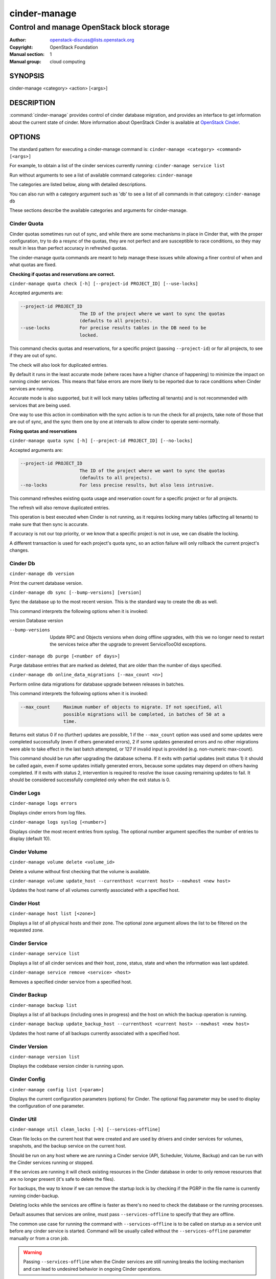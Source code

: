 =============
cinder-manage
=============

------------------------------------------
Control and manage OpenStack block storage
------------------------------------------

:Author: openstack-discuss@lists.openstack.org
:Copyright: OpenStack Foundation
:Manual section: 1
:Manual group: cloud computing

SYNOPSIS
========

cinder-manage <category> <action> [<args>]

DESCRIPTION
===========

:command:`cinder-manage` provides control of cinder database migration,
and provides an interface to get information about the current state
of cinder.
More information about OpenStack Cinder is available at `OpenStack
Cinder <https://docs.openstack.org/cinder/latest/>`_.

OPTIONS
=======

The standard pattern for executing a cinder-manage command is:
``cinder-manage <category> <command> [<args>]``

For example, to obtain a list of the cinder services currently running:
``cinder-manage service list``

Run without arguments to see a list of available command categories:
``cinder-manage``

The categories are listed below, along with detailed descriptions.

You can also run with a category argument such as 'db' to see a list of all
commands in that category:
``cinder-manage db``

These sections describe the available categories and arguments for
cinder-manage.

Cinder Quota
~~~~~~~~~~~~

Cinder quotas sometimes run out of sync, and while there are some mechanisms
in place in Cinder that, with the proper configuration, try to do a resync
of the quotas, they are not perfect and are susceptible to race conditions,
so they may result in less than perfect accuracy in refreshed quotas.

The cinder-manage quota commands are meant to help manage these issues while
allowing a finer control of when and what quotas are fixed.

**Checking if quotas and reservations are correct.**

``cinder-manage quota check [-h] [--project-id PROJECT_ID] [--use-locks]``

Accepted arguments are:

.. code-block:: console

   --project-id PROJECT_ID
                         The ID of the project where we want to sync the quotas
                         (defaults to all projects).
   --use-locks           For precise results tables in the DB need to be
                         locked.

This command checks quotas and reservations, for a specific project (passing
``--project-id``) or for all projects, to see if they are out of sync.

The check will also look for duplicated entries.

By default it runs in the least accurate mode (where races have a higher
chance of happening) to minimize the impact on running cinder services.  This
means that false errors are more likely to be reported due to race conditions
when Cinder services are running.

Accurate mode is also supported, but it will lock many tables (affecting all
tenants) and is not recommended with services that are being used.

One way to use this action in combination with the sync action is to run the
check for all projects, take note of those that are out of sync, and the sync
them one by one at intervals to allow cinder to operate semi-normally.

**Fixing quotas and reservations**

``cinder-manage quota sync [-h] [--project-id PROJECT_ID] [--no-locks]``

Accepted arguments are:

.. code-block:: console

  --project-id PROJECT_ID
                        The ID of the project where we want to sync the quotas
                        (defaults to all projects).
  --no-locks            For less precise results, but also less intrusive.

This command refreshes existing quota usage and reservation count for a
specific project or for all projects.

The refresh will also remove duplicated entries.

This operation is best executed when Cinder is not running, as it requires
locking many tables (affecting all tenants) to make sure that then sync is
accurate.

If accuracy is not our top priority, or we know that a specific project is not
in use, we can disable the locking.

A different transaction is used for each project's quota sync, so an action
failure will only rollback the current project's changes.

Cinder Db
~~~~~~~~~

``cinder-manage db version``

Print the current database version.

``cinder-manage db sync [--bump-versions] [version]``

Sync the database up to the most recent version. This is the standard way to
create the db as well.

This command interprets the following options when it is invoked:

version          Database version

--bump-versions  Update RPC and Objects versions when doing offline
                 upgrades, with this we no longer need to restart the
                 services twice after the upgrade to prevent ServiceTooOld
                 exceptions.

``cinder-manage db purge [<number of days>]``

Purge database entries that are marked as deleted, that are older than the
number of days specified.

``cinder-manage db online_data_migrations [--max_count <n>]``

Perform online data migrations for database upgrade between releases in
batches.

This command interprets the following options when it is invoked:

.. code-block:: console

   --max_count     Maximum number of objects to migrate. If not specified, all
                   possible migrations will be completed, in batches of 50 at a
                   time.

Returns exit status 0 if no (further) updates are possible, 1 if the
``--max_count`` option was used and some updates were completed successfully
(even if others generated errors), 2 if some updates generated errors and no
other migrations were able to take effect in the last batch attempted, or 127
if invalid input is provided (e.g. non-numeric max-count).

This command should be run after upgrading the database schema. If it exits
with partial updates (exit status 1) it should be called again, even if some
updates initially generated errors, because some updates may depend on others
having completed. If it exits with status 2, intervention is required to
resolve the issue causing remaining updates to fail. It should be considered
successfully completed only when the exit status is 0.

Cinder Logs
~~~~~~~~~~~

``cinder-manage logs errors``

Displays cinder errors from log files.

``cinder-manage logs syslog [<number>]``

Displays cinder the most recent entries from syslog.  The optional number
argument specifies the number of entries to display (default 10).

Cinder Volume
~~~~~~~~~~~~~

``cinder-manage volume delete <volume_id>``

Delete a volume without first checking that the volume is available.

``cinder-manage volume update_host --currenthost <current host>
--newhost <new host>``

Updates the host name of all volumes currently associated with a specified
host.

Cinder Host
~~~~~~~~~~~

``cinder-manage host list [<zone>]``

Displays a list of all physical hosts and their zone.  The optional zone
argument allows the list to be filtered on the requested zone.

Cinder Service
~~~~~~~~~~~~~~

``cinder-manage service list``

Displays a list of all cinder services and their host, zone, status, state and
when the information was last updated.

``cinder-manage service remove <service> <host>``

Removes a specified cinder service from a specified host.

Cinder Backup
~~~~~~~~~~~~~

``cinder-manage backup list``

Displays a list of all backups (including ones in progress) and the host on
which the backup operation is running.

``cinder-manage backup update_backup_host --currenthost <current host>
--newhost <new host>``

Updates the host name of all backups currently associated with a specified
host.

Cinder Version
~~~~~~~~~~~~~~

``cinder-manage version list``

Displays the codebase version cinder is running upon.

Cinder Config
~~~~~~~~~~~~~

``cinder-manage config list [<param>]``

Displays the current configuration parameters (options) for Cinder. The
optional flag parameter may be used to display the configuration of one
parameter.

Cinder Util
~~~~~~~~~~~

``cinder-manage util clean_locks [-h] [--services-offline]``

Clean file locks on the current host that were created and are used by drivers
and cinder services for volumes, snapshots, and the backup service on the
current host.

Should be run on any host where we are running a Cinder service (API,
Scheduler, Volume, Backup) and can be run with the Cinder services running or
stopped.

If the services are running it will check existing resources in the Cinder
database in order to only remove resources that are no longer present (it's
safe to delete the files).

For backups, the way to know if we can remove the startup lock is by checking
if the PGRP in the file name is currently running cinder-backup.

Deleting locks while the services are offline is faster as there's no need to
check the database or the running processes.

Default assumes that services are online, must pass ``--services-offline`` to
specify that they are offline.

The common use case for running the command with ``--services-offline`` is to
be called on startup as a service unit before any cinder service is started.
Command will be usually called without the ``--services-offline`` parameter
manually or from a cron job.

.. warning::

   Passing ``--services-offline`` when the Cinder services are still running
   breaks the locking mechanism and can lead to undesired behavior in ongoing
   Cinder operations.

.. note::

   This command doesn't clean DLM locks (except when using file locks), as
   those don't leave lock leftovers.

FILES
=====

The cinder.conf file contains configuration information in the form of
python-gflags.

The cinder-manage.log file logs output from cinder-manage.

SEE ALSO
========

* `OpenStack Cinder <https://docs.openstack.org/cinder/latest/>`__

BUGS
====

* Cinder is hosted on Launchpad so you can view current bugs at `Bugs :
  Cinder <https://bugs.launchpad.net/cinder/>`__
